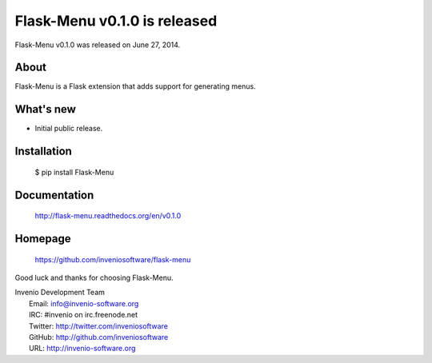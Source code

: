 ===============================
 Flask-Menu v0.1.0 is released
===============================

Flask-Menu v0.1.0 was released on June 27, 2014.

About
-----

Flask-Menu is a Flask extension that adds support for generating
menus.

What's new
----------

- Initial public release.

Installation
------------

   $ pip install Flask-Menu

Documentation
-------------

   http://flask-menu.readthedocs.org/en/v0.1.0

Homepage
--------

   https://github.com/inveniosoftware/flask-menu

Good luck and thanks for choosing Flask-Menu.

| Invenio Development Team
|   Email: info@invenio-software.org
|   IRC: #invenio on irc.freenode.net
|   Twitter: http://twitter.com/inveniosoftware
|   GitHub: http://github.com/inveniosoftware
|   URL: http://invenio-software.org
